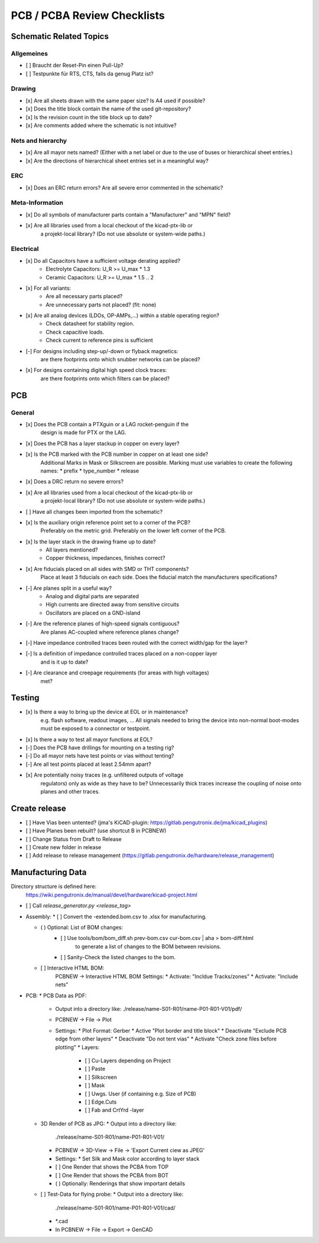 PCB / PCBA Review Checklists
============================

Schematic Related Topics
########################

Allgemeines
-----------

* [ ] Braucht der Reset-Pin einen Pull-Up?
* [ ] Testpunkte für RTS, CTS, falls da genug Platz ist?


Drawing
-------

* [x] Are all sheets drawn with the same paper size? Is A4 used if possible?
* [x] Does the title block contain the name of the used git-repository?
* [x] Is the revision count in the title block up to date?
* [x] Are comments added where the schematic is not intuitive?


Nets and hierarchy
-------------------

* [x] Are all mayor nets named? (Either with a net label or due to the use of buses or hierarchical sheet entries.)
* [x] Are the directions of hierarchical sheet entries set in a meaningful way?


ERC
----

* [x] Does an ERC return errors? Are all severe error commented in the schematic?


Meta-Information
----------------

* [x] Do all symbols of manufacturer parts contain a "Manufacturer" and "MPN" field?
* [x] Are all libraries used from a local checkout of the kicad-ptx-lib or
      a projekt-local library? (Do not use absolute or system-wide paths.)


Electrical
----------

* [x] Do all Capacitors have a sufficient voltage derating applied?
      - Electrolyte Capacitors: U_R >= U_max * 1.3
      - Ceramic Capacitors:     U_R >= U_max * 1.5 .. 2
* [x] For all variants:
      * Are all necessary parts placed?
      * Are unnecessary parts not placed? (fit: none)
* [x] Are all analog devices (LDOs, OP-AMPs,...) within a stable operating region?
      * Check datasheet for stability region.
      * Check capacitive loads.
      * Check current to reference pins is sufficient
* [-] For designs including step-up/-down or flyback magnetics:
      are there footprints onto which snubber networks can be placed?
* [x] For designs containing digital high speed clock traces:
      are there footprints onto which filters can be placed?

PCB
####

General
-------

* [x] Does the PCB contain a PTXguin or a LAG rocket-penguin if the
      design is made for PTX or the LAG.
* [x] Does the PCB has a layer stackup in copper on every layer?
* [x] Is the PCB marked with the PCB number in copper on at least one side?
      Additional Marks in Mask or Silkscreen are possible.
      Marking must use variables to create the following names:
      * prefix
      * type_number
      * release
* [x] Does a DRC return no severe errors?
* [x] Are all libraries used from a local checkout of the kicad-ptx-lib or
      a projekt-local library? (Do not use absolute or system-wide paths.)
* [ ] Have all changes been imported from the schematic?
* [x] Is the auxiliary origin reference point set to a corner of the PCB?
      Preferably on the metric grid.
      Preferably on the lower left corner of the PCB.

* [x] Is the layer stack in the drawing frame up to date?
      - All layers mentioned?
      - Copper thickness, impedances, finishes correct?

* [x] Are fiducials placed on all sides with SMD or THT components?
      Place at least 3 fiducials on each side.
      Does the fiducial match the manufacturers specifications?

* [-] Are planes split in a useful way?
      - Analog and digital parts are separated
      - High currents are directed away from sensitive circuits
      - Oscillators are placed on a GND-island
* [-] Are the reference planes of high-speed signals contiguous?
      Are planes AC-coupled where reference planes change?

* [-] Have impedance controlled traces been routed with the correct width/gap for the layer?
* [-] Is a definition of impedance controlled traces placed on a non-copper layer
      and is it up to date?

* [-] Are clearance and creepage requirements (for areas with high voltages)
      met?

Testing
#######

* [x] Is there a way to bring up the device at EOL or in maintenance?
      e.g. flash software, readout images, ...
      All signals needed to bring the device into non-normal
      boot-modes must be exposed to a connector or testpoint.
* [x] Is there a way to test all mayor functions at EOL?
* [-] Does the PCB have drillings for mounting on a testing rig?
* [-] Do all mayor nets have test points or vias without tenting?
* [-] Are all test points placed at least 2.54mm apart?

* [x] Are potentially noisy traces (e.g. unfiltered outputs of voltage
      regulators) only as wide as they have to be?
      Unnecessarily thick traces increase the coupling of noise onto
      planes and other traces.

Create release
##############

* [ ] Have Vias been untented? (jma's KiCAD-plugin: https://gitlab.pengutronix.de/jma/kicad_plugins)
* [ ] Have Planes been rebuilt? (use shortcut B in PCBNEW)

* [ ] Change Status from Draft to Release
* [ ] Create new folder in release
* [ ] Add release to release management (https://gitlab.pengutronix.de/hardware/release_management)


Manufacturing Data
##################

Directory structure is defined here:
  https://wiki.pengutronix.de/manual/devel/hardware/kicad-project.html

* [ ] Call `release_generator.py <release_tag>`

* Assembly:
  * [ ] Convert the -extended.bom.csv to .xlsx for manufacturing.

  * ( ) Optional: List of BOM changes:
        * [ ] Use tools/bom/bom_diff.sh prev-bom.csv cur-bom.csv | aha > bom-diff.html
              to generate a list of changes to the BOM between revisions.
        * [ ] Sanity-Check the listed changes to the bom.

  * [ ] Interactive HTML BOM:
        PCBNEW -> Interactive HTML BOM
        Settings:
        * Activate: "Incldue Tracks/zones"
        * Activate: "Include nets"

* PCB:
  * PCB Data as PDF:
    * Output into a directory like:
      ./release/name-S01-R01/name-P01-R01-V01/pdf/
    * PCBNEW -> File -> Plot
    * Settings:
      * Plot Format: Gerber
      * Active "Plot border and title block"
      * Deactivate "Exclude PCB edge from other layers"
      * Deactivate "Do not tent vias"
      * Activate "Check zone files before plotting"
      * Layers:
        * [ ] Cu-Layers depending on Project
        * [ ] Paste
        * [ ] Silkscreen
        * [ ] Mask
        * [ ] Uwgs. User (if containing e.g. Size of PCB)
        * [ ] Edge.Cuts
        * [ ] Fab and CrtYrd -layer
  * 3D Render of PCB as JPG:
    * Output into a directory like:
      ./release/name-S01-R01/name-P01-R01-V01/
    * PCBNEW -> 3D-View -> File -> 'Export Current ciew as JPEG'
    * Settings:
      * Set Silk and Mask color according to layer stack
    * [ ] One Render that shows the PCBA from TOP
    * [ ] One Render that shows the PCBA from BOT
    * ( ) Optionally: Renderings that show important details
  * [ ] Test-Data for flying probe:
    * Output into a directory like:
      ./release/name-S01-R01/name-P01-R01-V01/cad/
    * \*.cad
    * In PCBNEW -> File -> Export -> GenCAD
